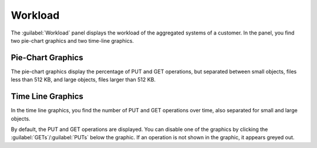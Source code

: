.. |workload_piechart| image:: ../_static/workload_piechart.png

.. |workload_timeline| image:: ../_static/workload_timeline.png

.. _workload:

Workload
========

The :guilabel:`Workload` panel displays the workload of the aggregated systems of a customer. In the
panel, you find two pie-chart graphics and two time-line graphics.


Pie-Chart Graphics
------------------

The pie-chart graphics display the percentage of PUT and GET operations, but separated between small
objects, files less than 512 KB, and large objects, files larger than 512 KB.

|workload_piechart|


Time Line Graphics
------------------

In the time line graphics, you find the number of PUT and GET operations over time, also separated for
small and large objects.

|workload_timeline|

By default, the PUT and GET operations are displayed. You can disable one of the graphics by clicking the
:guilabel:`GETs`/:guilabel:`PUTs` below the graphic. If an operation is not shown in the graphic, it
appears greyed out.

